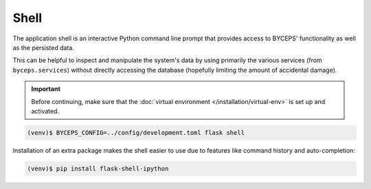 *****
Shell
*****

The application shell is an interactive Python command line prompt that
provides access to BYCEPS' functionality as well as the persisted data.

This can be helpful to inspect and manipulate the system's data by using
primarily the various services (from ``byceps.services``) without
directly accessing the database (hopefully limiting the amount of
accidental damage).

.. important:: Before continuing, make sure that the :doc:`virtual
   environment </installation/virtual-env>` is set up and activated.

.. code:: sh

    (venv)$ BYCEPS_CONFIG=../config/development.toml flask shell

Installation of an extra package makes the shell easier to use due to features
like command history and auto-completion:

.. code:: sh

    (venv)$ pip install flask-shell-ipython
